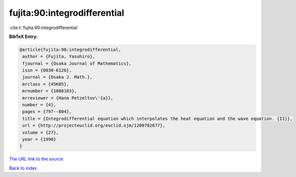 fujita:90:integrodifferential
=============================

:cite:t:`fujita:90:integrodifferential`

**BibTeX Entry:**

.. code-block:: bibtex

   @article{fujita:90:integrodifferential,
    author = {Fujita, Yasuhiro},
    fjournal = {Osaka Journal of Mathematics},
    issn = {0030-6126},
    journal = {Osaka J. Math.},
    mrclass = {45K05},
    mrnumber = {1088183},
    mrreviewer = {Hana Petzeltov\'{a}},
    number = {4},
    pages = {797--804},
    title = {Integrodifferential equation which interpolates the heat equation and the wave equation. {II}},
    url = {http://projecteuclid.org/euclid.ojm/1200782677},
    volume = {27},
    year = {1990}
   }
`The URL link to the source <ttp://projecteuclid.org/euclid.ojm/1200782677}>`_


`Back to index <../By-Cite-Keys.html>`_
